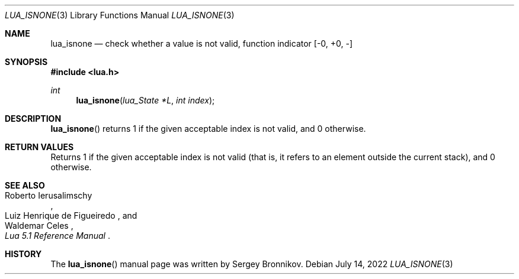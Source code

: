 .Dd $Mdocdate: July 14 2022 $
.Dt LUA_ISNONE 3
.Os
.Sh NAME
.Nm lua_isnone
.Nd check whether a value is not valid, function indicator
.Bq -0, +0, -
.Sh SYNOPSIS
.In lua.h
.Ft int
.Fn lua_isnone "lua_State *L" "int index"
.Sh DESCRIPTION
.Fn lua_isnone
returns 1 if the given acceptable index is not valid, and 0 otherwise.
.Sh RETURN VALUES
Returns 1 if the given acceptable index is not valid (that is, it refers to an
element outside the current stack), and 0 otherwise.
.Sh SEE ALSO
.Rs
.%A Roberto Ierusalimschy
.%A Luiz Henrique de Figueiredo
.%A Waldemar Celes
.%T Lua 5.1 Reference Manual
.Re
.Sh HISTORY
The
.Fn lua_isnone
manual page was written by Sergey Bronnikov.
